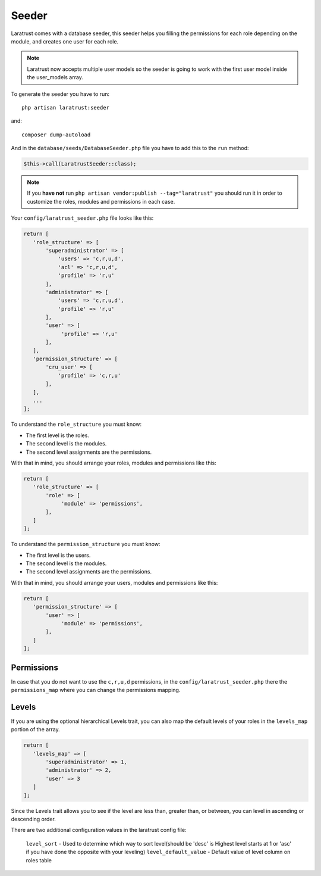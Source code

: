 Seeder
======

Laratrust comes with a database seeder, this seeder helps you filling the permissions for each role depending on the module, and creates one user for each role.

.. NOTE::
    Laratrust now accepts multiple user models so the seeder is going to work with the first user model inside the user_models array.

To generate the seeder you have to run::

    php artisan laratrust:seeder

and::

    composer dump-autoload

And in the ``database/seeds/DatabaseSeeder.php`` file you have to add this to the ``run`` method:

.. code-block:: php

    $this->call(LaratrustSeeder::class);

.. NOTE::
    If you **have not** run ``php artisan vendor:publish --tag="laratrust"`` you should run it in order to customize the roles, modules and permissions in each case.

Your ``config/laratrust_seeder.php`` file looks like this:

.. code-block:: php

    return [
       'role_structure' => [
           'superadministrator' => [
               'users' => 'c,r,u,d',
               'acl' => 'c,r,u,d',
               'profile' => 'r,u'
           ],
           'administrator' => [
               'users' => 'c,r,u,d',
               'profile' => 'r,u'
           ],
           'user' => [
                'profile' => 'r,u'
           ],
       ],
       'permission_structure' => [
           'cru_user' => [
               'profile' => 'c,r,u'
           ],
       ],
       ...
    ];

To understand the ``role_structure`` you must know:

* The first level is the roles.
* The second level is the modules.
* The second level assignments are the permissions.

With that in mind, you should arrange your roles, modules and permissions like this:

.. code-block:: php

    return [
       'role_structure' => [
           'role' => [
                'module' => 'permissions',
           ],
       ]
    ];

To understand the ``permission_structure`` you must know:

* The first level is the users.
* The second level is the modules.
* The second level assignments are the permissions.

With that in mind, you should arrange your users, modules and permissions like this:

.. code-block:: php

    return [
       'permission_structure' => [
           'user' => [
                'module' => 'permissions',
           ],
       ]
    ];

Permissions
-----------

In case that you do not want to use the ``c,r,u,d`` permissions, in the ``config/laratrust_seeder.php`` there the ``permissions_map`` where you can change the permissions mapping.

Levels
------

If you are using the optional hierarchical Levels trait, you can also map the default levels of your roles in the ``levels_map`` portion of the array.

.. code-block:: php

    return [
       'levels_map' => [
           'superadministrator' => 1,
           'administrator' => 2,
           'user' => 3
       ]
    ];

Since the Levels trait allows you to see if the level are less than, greater than, or between, you can level in ascending or descending order.

There are two additional configuration values in the laratrust config file:

    ``level_sort`` - Used to determine which way to sort level(should be 'desc' is Highest level starts at 1 or 'asc' if you have done the opposite with your leveling)
    ``level_default_value`` - Default value of level column on roles table
